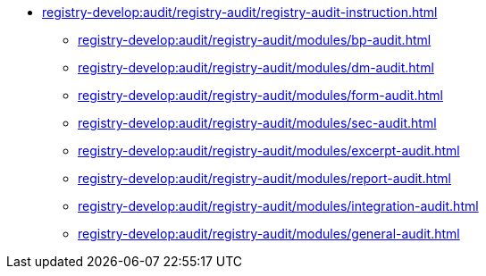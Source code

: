 // ==================== REGISTRY REGULATIONS AUDIT =======================
*** xref:registry-develop:audit/registry-audit/registry-audit-instruction.adoc[]
**** xref:registry-develop:audit/registry-audit/modules/bp-audit.adoc[]
**** xref:registry-develop:audit/registry-audit/modules/dm-audit.adoc[]
**** xref:registry-develop:audit/registry-audit/modules/form-audit.adoc[]
**** xref:registry-develop:audit/registry-audit/modules/sec-audit.adoc[]
**** xref:registry-develop:audit/registry-audit/modules/excerpt-audit.adoc[]
**** xref:registry-develop:audit/registry-audit/modules/report-audit.adoc[]
**** xref:registry-develop:audit/registry-audit/modules/integration-audit.adoc[]
**** xref:registry-develop:audit/registry-audit/modules/general-audit.adoc[]